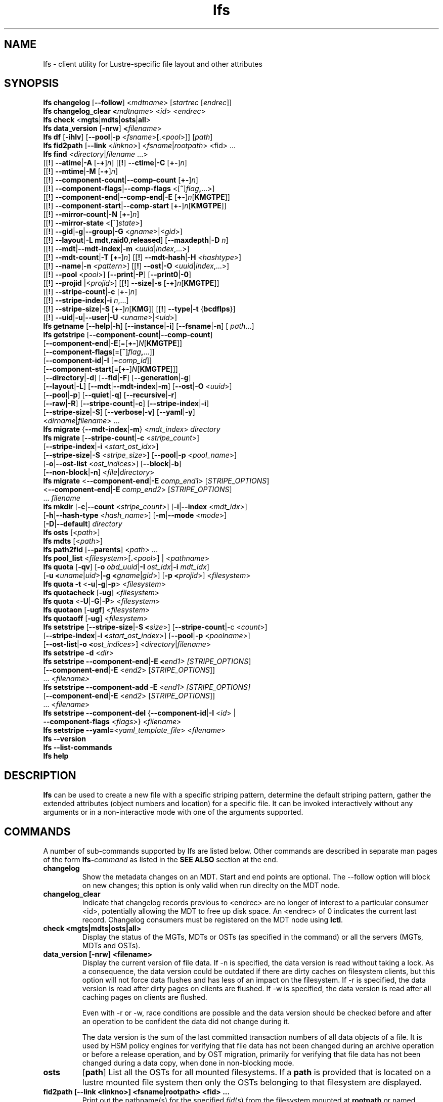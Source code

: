 .TH lfs 1 "2018-01-24" Lustre "user utilities"
.SH NAME
lfs \- client utility for Lustre-specific file layout and other attributes
.SH SYNOPSIS
.br
.B lfs changelog \fR[\fB--follow\fR] <\fImdtname\fR> [\fIstartrec \fR[\fIendrec\fR]]
.br
.B lfs changelog_clear <\fImdtname\fR> <\fIid\fR> <\fIendrec\fR>
.br
.B lfs check \fR<\fBmgts\fR|\fBmdts\fR|\fBosts\fR|\fBall\fR>
.br
.B lfs data_version \fR[\fB-nrw\fR] \fB<\fIfilename\fR>
.br
.B lfs df \fR[\fB-ihlv\fR] [\fB--pool\fR|\fB-p \fR<\fIfsname\fR>[.<\fIpool\fR>]] [\fIpath\fR]
.br
.B lfs fid2path \fR[\fB--link \fR<\fIlinkno\fR>] <\fIfsname\fR|\fIrootpath\fR> <fid\fR> ...
.br
.B lfs find \fR<\fIdirectory\fR|\fIfilename \fR...>
      [[\fB!\fR] \fB--atime\fR|\fB-A\fR [\fB-+\fR]\fIn\fR]
[[\fB!\fR] \fB--ctime\fR|\fB-C\fR [\fB+-\fR]\fIn\fR]
      [[\fB!\fR] \fB--mtime\fR|\fB-M\fR [\fB-+\fR]\fIn\fR]
      [[\fB!\fR] \fB--component-count\fR|\fB--comp-count\fR [\fB+-\fR]\fIn\fR]
      [[\fB!\fR] \fB--component-flags\fR|\fB--comp-flags\fR <[\fB^\fR]\fIflag\fB,\fR...>]
      [[\fB!\fR] \fB--component-end\fR|\fB--comp-end\fR|\fB-E\fR [\fB+-\fR]\fIn\fR[\fBKMGTPE\fR]]
      [[\fB!\fR] \fB--component-start\fR|\fB--comp-start\fR [\fB+-\fR]\fIn\fR[\fBKMGTPE\fR]]
      [[\fB!\fR] \fB--mirror-count\fR|\fB-N\fR [\fB+-\fR]\fIn\fR]
      [[\fB!\fR] \fB--mirror-state\fR <[^]\fIstate\fR>]
      [[\fB!\fR] \fB--gid\fR|\fB-g\fR|\fB--group\fR|\fB-G\fR <\fIgname\fR>|<\fIgid\fR>]
      [[\fB!\fR] \fB--layout\fR|\fB-L mdt\fR,\fBraid0\fR,\fBreleased\fR]
[\fB--maxdepth\fR|\fB-D\fI n\fR]
      [[\fB!\fR] \fB--mdt\fR|\fB--mdt-index\fR|\fB-m\fR <\fIuuid\fR|\fIindex\fR,...>]
      [[\fB!\fR] \fB--mdt-count\fR|\fB-T\fR [\fB+-\fR]\fIn\fR]
[[\fB!\fR] \fB--mdt-hash\fR|\fB-H \fI<hashtype>\fR]
      [[\fB!\fR] \fB--name\fR|\fB-n \fI<pattern>\fR]
[[\fB!\fR] \fB--ost\fR|\fB-O\fR <\fIuuid\fR|\fIindex\fR,...>]
      [[\fB!\fR] \fB--pool\fR <\fIpool\fR>]
[\fB--print\fR|\fB-P\fR] [\fB--print0\fR|\fB-0\fR]
      [[\fB!\fR] \fB--projid\fR |<\fIprojid\fR>]
[[\fB!\fR] \fB--size|\fB-s\fR [\fB-+\fR]\fIn\fR[\fBKMGTPE\fR]]
      [[\fB!\fR] \fB--stripe-count\fR|\fB-c\fR [\fB+-\fR]\fIn\fR]
      [[\fB!\fR] \fB--stripe-index\fR|\fB-i\fR \fIn\fR,...]
      [[\fB!\fR] \fB--stripe-size\fR|\fB-S\fR [\fB+-\fR]\fIn\fR[\fBKMG\fR]]
[[\fB!\fR] \fB--type\fR|\fB-t\fR {\fBbcdflps\fR}]
      [[\fB!\fR] \fB--uid\fR|\fB-u\fR|\fB--user\fR|\fB-U
\fR<\fIuname\fR>|<\fIuid\fR>]
.br
.B lfs getname
.RB [ --help | -h "] [" --instance | -i "] [" --fsname | -n "] ["
.IR path ...]
.br
.B lfs getstripe
[\fB--component-count\fR|\fB--comp-count\fR]
        [\fB--component-end\fR|\fB-E\fR[=[\fB+-\fR]\fIN\fR[\fBKMGTPE\fR]]
        [\fB--component-flags\fR[=[\fB^\fR]\fIflag\fB,\fR...]]
        [\fB--component-id\fR|\fB-I \fR[=\fIcomp_id\fR]]
        [\fB--component-start\fR[=[\fB+-\fR]\fIN\fR[\fBKMGTPE\fR]]]
        [\fB--directory\fR|\fB-d\fR]
[\fB--fid\fR|\fB-F\fR]
[\fB--generation\fR|\fB-g\fR]
        [\fB--layout\fR|\fB-L\fR]
[\fB--mdt\fR|\fB--mdt-index\fR|\fB-m\fR]
[\fB--ost\fR|\fB-O\fR <\fIuuid\fR>]
        [\fB--pool\fR|\fB-p\fR]
[\fB--quiet\fR|\fB-q\fR]
[\fB--recursive\fR|\fB-r\fR]
        [\fB--raw\fR|\fB-R\fR]
[\fB--stripe-count\fR|\fB-c\fR]
[\fB--stripe-index\fR|\fB-i\fR]
        [\fB--stripe-size\fR|\fB-S\fR]
[\fB--verbose\fR|\fB-v\fR]
[\fB--yaml\fR|\fB-y\fR]
        <\fIdirname\fR|\fIfilename\fR> ...
.br
.B lfs migrate \fR{\fB--mdt-index\fR|\fB-m\fR} <\fImdt_index\fR> \fIdirectory\fR
.br
.B lfs migrate \fR[\fB--stripe-count\fR|\fB-c\fR \fR<\fIstripe_count\fR>]
            [\fB--stripe-index\fR|\fB-i\fR \fR<\fIstart_ost_idx\fR>]
            [\fB--stripe-size\fR|\fB-S\fR \fR<\fIstripe_size\fR>]
[\fB--pool\fR|\fB-p\fR \fR<\fIpool_name\fR>]
            [\fB-o\fR|\fB--ost-list \fR<\fIost_indices\fR>]
[\fB--block\fR|\fB-b\fR]
            [\fB--non-block\fR|\fB-n\fR] <\fIfile\fR|\fIdirectory\fR>
.br
.B lfs migrate \fR<\fB--component-end\fR|\fB-E\fR \fIcomp_end1\fR>
[\fISTRIPE_OPTIONS\fR]
            <\fB--component-end\fR|\fB-E\fR \fIcomp_end2\fR>
[\fISTRIPE_OPTIONS\fR]
            ... \fIfilename\fR
.br
.B lfs mkdir \fR[\fB-c\fR|\fB--count \fR<\fIstripe_count\fR>]
[\fB-i\fR|\fB--index \fR<\fImdt_idx\fR>]
          [\fB-h\fR|\fB--hash-type \fR<\fIhash_name\fR>]
[\fB-m\fR|\fB--mode \fR<\fImode\fR>]
          [\fB-D\fR|\fB--default\fR] \fIdirectory\fR
.br
.B lfs osts \fR[<\fIpath\fR>]
.br
.B lfs mdts \fR[<\fIpath\fR>]
.br
.B lfs path2fid \fR[\fB--parents\fR] <\fIpath\fR> ...
.br
.B lfs pool_list \fR<\fIfilesystem\fR>[\fB.\fR<\fIpool\fR>] | <\fIpathname\fR>
.br
.B lfs quota \fR[\fB-qv\fR] [\fB-o \fIobd_uuid\fR|\fB-I \fIost_idx\fR|\fB-i \fImdt_idx\fR]
          [\fB-u <\fIuname\fR|\fIuid\fR>|\fB-g <\fIgname\fR|\fIgid\fR>]
[\fB-p <\fIprojid\fR>] <\fIfilesystem\fR>
.br
.B lfs quota -t \fR<\fB-u\fR|\fB-g\fR|\fB-p\fR> <\fIfilesystem\fR>
.br
.B lfs quotacheck \fR[\fB-ug\fR] <\fIfilesystem\fR>
.br
.B lfs quota \fR<\fB-U\fR|\fB-G\fR|\fB-P\fR> <\fIfilesystem\fR>
.br
.B lfs quotaon \fR[\fB-ugf\fR] <\fIfilesystem\fR>
.br
.B lfs quotaoff \fR[\fB-ug\fR] <\fIfilesystem\fR>
.br
.B lfs setstripe \fR[\fB--stripe-size\fR|\fB-S <\fIsize\fR>] [\fB--stripe-count\fR|-c <\fIcount\fR>]
        [\fB--stripe-index\fR|\fB-i <\fIstart_ost_index\fR>] [\fB--pool\fR|\fB-p \fR<\fIpoolname\fR>]
        [\fB--ost-list\fR|\fB-o <\fIost_indices\fR>] <\fIdirectory\fR|\fIfilename\fR>
.br
.B lfs setstripe -d \fR<\fIdir\fR>
.br
.B lfs setstripe --component-end\fR|\fB-E <\fIend1> [\fISTRIPE_OPTIONS\fR]
             [\fB--component-end\fR|\fB-E \fR<\fIend2\fR> [\fISTRIPE_OPTIONS\fR]]
             ... <\fIfilename>\fR
.br
.B lfs setstripe --component-add \fB-E\fR <\fIend1> [\fISTRIPE_OPTIONS]
             [\fB--component-end\fR|\fB-E \fR<\fIend2\fR> [\fISTRIPE_OPTIONS\fR]]
             ... <\fIfilename\fR>
.br
.B lfs setstripe --component-del \fR{\fB--component-id\fR|\fB-I \fR<\fIid\fR> |
                               \fB--component-flags \fR<\fIflags\fR>}
<\fIfilename\fR>
.br
.B lfs setstripe --yaml=\fR<\fIyaml_template_file\fR> <\fIfilename\fR>
.br
.B lfs --version
.br
.B lfs --list-commands
.br
.B lfs help
.SH DESCRIPTION
.B lfs
can be used to create a new file with a specific striping pattern, determine
the default striping pattern, gather the extended attributes (object numbers
and location) for a specific file. It can be invoked interactively without any
arguments or in a non-interactive mode with one of the arguments supported.
.SH COMMANDS
A number of sub-commands supported by lfs are listed below.  Other commands
are described in separate man pages of the form
.BI lfs- command
as listed in the
.B SEE ALSO
section at the end.
.TP
.B changelog
Show the metadata changes on an MDT.  Start and end points are optional.  The --follow option will block on new changes; this option is only valid when run direclty on the MDT node.
.TP
.B changelog_clear
Indicate that changelog records previous to <endrec> are no longer of
interest to a particular consumer <id>, potentially allowing the MDT to
free up disk space. An <endrec> of 0 indicates the current last record.
Changelog consumers must be registered on the MDT node using \fBlctl\fR.
.TP
.B check <mgts|mdts|osts|all>
Display the status of the MGTs, MDTs or OSTs (as specified in the command) or
all the servers (MGTs, MDTs and OSTs).
.TP
.B data_version [-nrw] <filename>
Display the current version of file data. If -n is specified, the data version
is read without taking a lock. As a consequence, the data version could be
outdated if there are dirty caches on filesystem clients, but this option will
not force data flushes and has less of an impact on the filesystem. If -r is
specified, the data version is read after dirty pages on clients are flushed. If
-w is specified, the data version is read after all caching pages on clients are
flushed.

Even with -r or -w, race conditions are possible and the data version should be
checked before and after an operation to be confident the data did not change
during it.

The data version is the sum of the last committed transaction numbers of all
data objects of a file. It is used by HSM policy engines for verifying that file
data has not been changed during an archive operation or before a release
operation, and by OST migration, primarily for verifying that file data has not
been changed during a data copy, when done in non-blocking mode.
.TP
.B osts
.RB [ path ]
List all the OSTs for all mounted filesystems. If a \fBpath\fR is provided
that is located on a lustre mounted file system then only the OSTs belonging
to that filesystem are displayed.
.TP
.B fid2path [--link <linkno>] <fsname|rootpath> <fid> ...
Print out the pathname(s) for the specified \fIfid\fR(s) from the filesystem
mounted at \fBrootpath\fR or named \fBfsname\fR.  If a file has multiple
hard links, then all of the pathnames for that file are printed, unless
\fB--link\fR limits the printing to only the specified link number (starting
at 0, in no particular order).  If multiple fids are specified, but only a
single pathname is needed for each file, use \fB--link 0\fR.
.TP
.B path2fid [--parents] <path> ...
Print out the FIDs for the specified \fBpath(s)\fR.  If multiple pathnames
are given, then they will be printed one per line with the path as prefix.
The \fB--parents\fR switch makes it output the parent FID and name(s) of the
given entries. If an entry has multiple links, these are displayed on a single
line, tab-separated.
.TP
.B pool_list
.RI { filesystem }[ .poolname "] | {" pathname }
List the pools in
.I filesystem
or
.IR pathname ,
or the OSTs in
.IR filesystem.pool .
.TP
.B quota [-q] [-v] [-o obd_uuid|-i mdt_idx|-I ost_idx] [-u|-g|-p <uname>|<uid>|<gname>|<gid>|<projid>] <filesystem>
To display disk usage and limits, either for the full filesystem, or for objects on a specific obd. A user or group name or an ID can be specified. If user group and project are omitted quotas for current uid/gid/projid are shown. -v provides more verbose (with per-obd statistics) output. -q disables printing of additional descriptions (including column titles).
.TP
.B quota -t <-u|-g|-p> <filesystem>
To display block and inode grace times for user (-u) or group (-g) or project (-p) quotas
.TP
.B quotacheck [-ugf] <filesystem> (deprecated as of 2.4.0)
To scan the specified filesystem for disk usage, and create or update quota files. Options specify quota for users (-u) groups (-g) and force (-f). Not useful anymore with servers >= 2.4.0 since space accounting is always turned on.
.TP
.B quotaon [-ugf] <filesystem> (deprecated as of 2.4.0)
To turn filesystem quotas on. Options specify quota for users (-u) groups (-g) and force (-f). Not used anymore in lustre 2.4.0 where quota enforcement must be enabled via conf_param (e.g. lctl conf_param ${FSNAME}.quota.<ost|mdt>=<u|g|ug>)
.TP
.B quotaoff [-ugf] <filesystem> (deprecated as of 2.4.0)
To turn filesystem quotas off.  Options specify quota for users (-u) groups (-g) and force (-f). Not used anymore in lustre 2.4.0 where quota enforcement can be turned off (for inode or block) by running the following command on the MGS: lctl conf_param ${FSNAME}.quota.<ost|mdt>=""
.TP
.B swap_layouts <filename1> <filename2>
Swap the data (layout and OST objects) of two regular files. The
two files have to be in the same filesystem, owned by the same user,
reside on the same MDT and writable by the user.

Swapping the layout of two directories is not permitted.
.TP
.B mkdir
lfs mkdir is documented in the man page: lfs-mkdir(1). NOTE:
.B lfs setdirstripe
is an alias of the command
.B lfs mkdir
.TP
.B mv
lfs mv is deprecated, use lfs
.B migrate
instead.
.TP
.B migrate
See lfs-migrate(1).
.TP
.B setstripe
See lfs-setstripe(1).
.TP
.B --version
Output the build version of the lfs utility. Use "lctl lustre_build_version" to get the version of the Lustre kernel modules
.TP
.B --list-commands
Output a list of the commands supported by the lfs utility
.TP
.B help
Provides brief help on the various arguments
.TP
.B exit/quit
Quit the interactive lfs session
.SH EXAMPLES
.TP
.B $ lfs check all
Check the status of all servers (MGT, MDT, OST)
.TP
.B $ lfs osts
List all the OSTs
.TP
.B $ lfs mdts
List all the MDTs
.TP
.B $ lfs quota -u bob /mnt/lustre
List quotas of user `bob'
.TP
.B $ lfs quota -U /mnt/lustre
List user quotas of system default setting
.TP
.B $ lfs quota -t -u /mnt/lustre
Show grace times for user quotas on /mnt/lustre
.TP
.B $ lfs quotachown -i /mnt/lustre
Change file owner and group
.TP
.B $ lfs quotacheck -ug /mnt/lustre
Quotacheck for user and group - will turn on quotas after making the check.
.TP
.B $ lfs quotaon -ug /mnt/lustre
Turn quotas of user and group on
.TP
.B $ lfs quotaoff -ug /mnt/lustre
Turn quotas of user and group off
.SH NOTES
The usage of \fBlfs find\fR, \fBlfs getstripe\fR, \fBlfs hsm_*\fR,
\fBlfs setstripe\fR, \fBlfs migrate\fR, \fBlfs getdirstripe\fR,
\fBlfs setdirstripe\fR, \fBlfs mkdir\fR, and \fBlfs project\fR are explained
in separate man pages.
.SH AUTHOR
The lfs command is part of the Lustre filesystem.
.SH SEE ALSO
.BR lctl (8),
.BR lfs-df (1),
.BR lfs-find (1),
.BR lfs-getdirstripe (1),
.BR lfs-getname (1),
.BR lfs-getstripe (1),
.BR lfs-hsm (1),
.BR lfs-mkdir (1),
.BR lfs-migrate (1),
.BR lfs_migrate (1),
.BR lfs-project (1),
.BR lfs-setdirstripe (1),
.BR lfs-setquota (1),
.BR lfs-setstripe (1),
.BR lustre (7)
